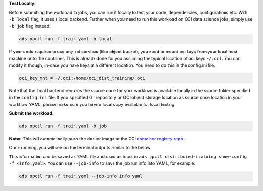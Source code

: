 **Test Locally:**

Before submitting the workload to jobs, you can run it locally to test your code, dependencies, configurations etc.
With ``-b local`` flag, it uses a local backend. Further when you need to run this workload on OCI data science jobs, simply use ``-b job`` flag instead.

.. code-block:: bash

  ads opctl run -f train.yaml -b local

If your code requires to use any oci services (like object bucket), you need to mount oci keys from your local host machine onto the container. This is already done for you assuming the typical location of oci keys ``~/.oci``. You can modify it though, in-case you have keys at a different location. You need to do this in the config.ini file.

.. code-block:: bash

  oci_key_mnt = ~/.oci:/home/oci_dist_training/.oci

Note that the local backend requires the source code for your workload is available locally in the source folder specified in the ``config.ini`` file.
If you specified Git repository or OCI object storage location as source code location in your workflow YAML, please make sure you have a local copy available for local testing.

**Submit the workload:**

.. code-block:: bash

  ads opctl run -f train.yaml -b job

**Note:**: This will automatically push the docker image to the
OCI `container registry repo <https://docs.oracle.com/en-us/iaas/Content/Registry/Concepts/registryoverview.htm>`_ .

Once running, you will see on the terminal outputs similar to the below

.. code-block:: yaml
  :caption: info.yaml

  jobId: oci.xxxx.<job_ocid>
  mainJobRunId:
    mainJobRunIdName: oci.xxxx.<job_run_ocid>
  workDir: oci://my-bucket@my-namespace/cluster-testing/005
  otherJobRunIds:
    - workerJobRunIdName_1: oci.xxxx.<job_run_ocid>
    - workerJobRunIdName_2: oci.xxxx.<job_run_ocid>
    - workerJobRunIdName_3: oci.xxxx.<job_run_ocid>

This information can be saved as YAML file and used as input to ``ads opctl distributed-training show-config -f <info.yaml>``.
You can use ``--job-info`` to save the job run info into YAML, for example:

.. code-block:: bash

  ads opctl run -f train.yaml --job-info info.yaml
